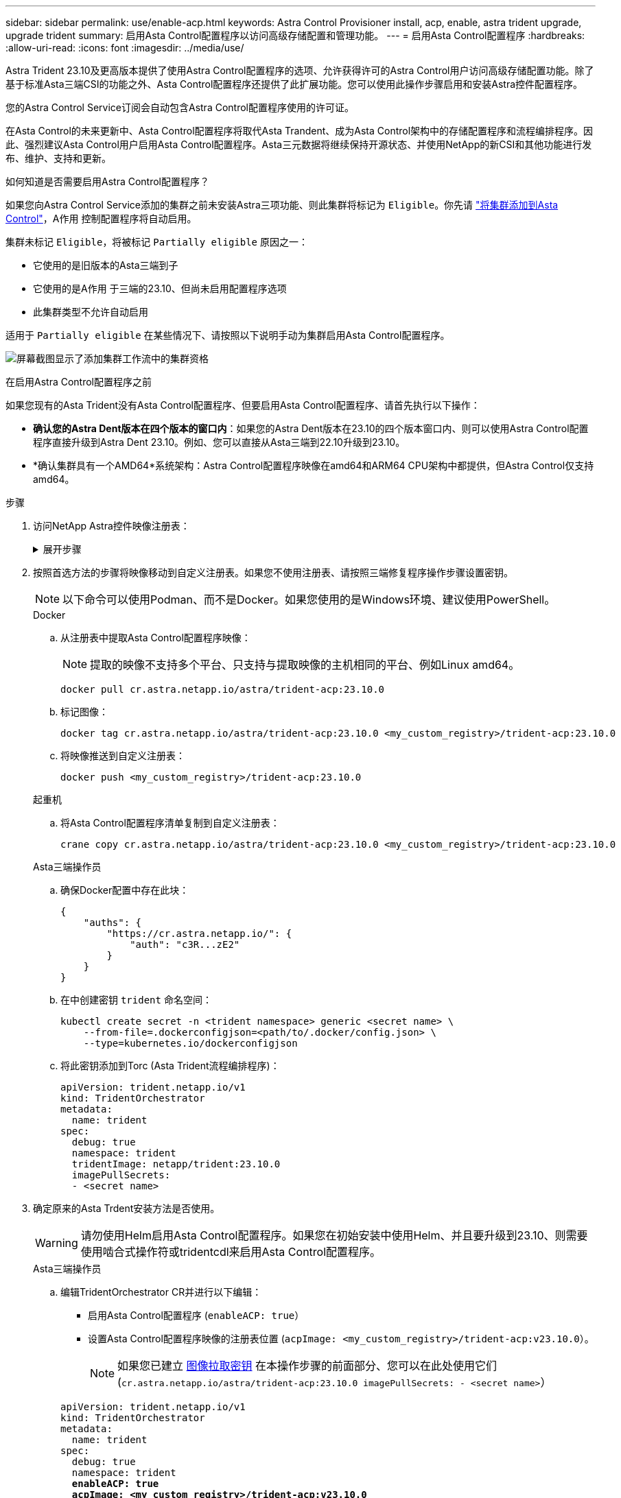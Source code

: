 ---
sidebar: sidebar 
permalink: use/enable-acp.html 
keywords: Astra Control Provisioner install, acp, enable, astra trident upgrade, upgrade trident 
summary: 启用Asta Control配置程序以访问高级存储配置和管理功能。 
---
= 启用Asta Control配置程序
:hardbreaks:
:allow-uri-read: 
:icons: font
:imagesdir: ../media/use/


[role="lead"]
Astra Trident 23.10及更高版本提供了使用Astra Control配置程序的选项、允许获得许可的Astra Control用户访问高级存储配置功能。除了基于标准Asta三端CSI的功能之外、Asta Control配置程序还提供了此扩展功能。您可以使用此操作步骤启用和安装Astra控件配置程序。

您的Astra Control Service订阅会自动包含Astra Control配置程序使用的许可证。

在Asta Control的未来更新中、Asta Control配置程序将取代Asta Trandent、成为Asta Control架构中的存储配置程序和流程编排程序。因此、强烈建议Asta Control用户启用Asta Control配置程序。Asta三元数据将继续保持开源状态、并使用NetApp的新CSI和其他功能进行发布、维护、支持和更新。

.如何知道是否需要启用Astra Control配置程序？
如果您向Astra Control Service添加的集群之前未安装Astra三项功能、则此集群将标记为 `Eligible`。你先请 link:../get-started/add-first-cluster.html["将集群添加到Asta Control"]，A作用 控制配置程序将自动启用。

集群未标记 `Eligible`，将被标记 `Partially eligible` 原因之一：

* 它使用的是旧版本的Asta三端到子
* 它使用的是A作用 于三端的23.10、但尚未启用配置程序选项
* 此集群类型不允许自动启用


适用于 `Partially eligible` 在某些情况下、请按照以下说明手动为集群启用Asta Control配置程序。

image:ac-acp-eligibility.png["屏幕截图显示了添加集群工作流中的集群资格"]

.在启用Astra Control配置程序之前
如果您现有的Asta Trident没有Asta Control配置程序、但要启用Asta Control配置程序、请首先执行以下操作：

* *确认您的Astra Dent版本在四个版本的窗口内*：如果您的Astra Dent版本在23.10的四个版本窗口内、则可以使用Astra Control配置程序直接升级到Astra Dent 23.10。例如、您可以直接从Asta三端到22.10升级到23.10。
* *确认集群具有一个AMD64*系统架构：Astra Control配置程序映像在amd64和ARM64 CPU架构中都提供，但Astra Control仅支持amd64。


.步骤
. 访问NetApp Astra控件映像注册表：
+
.展开步骤
[%collapsible]
====
.. 登录到Astra Control Service UI并记录您的Astra Control帐户ID。
+
... 选择页面右上角的图图标。
... 选择* API访问*。
... 记下您的帐户ID。


.. 在同一页面中，选择*Generate API t令牌*并将API令牌字符串复制到剪贴板，然后将其保存在编辑器中。
.. 使用您的首选方法登录Astra Control注册表：
+
[source, docker]
----
docker login cr.astra.netapp.io -u <account-id> -p <api-token>
----
+
[source, crane]
----
crane auth login cr.astra.netapp.io -u <account-id> -p <api-token>
----


====
. 按照首选方法的步骤将映像移动到自定义注册表。如果您不使用注册表、请按照三端修复程序操作步骤设置密钥。
+

NOTE: 以下命令可以使用Podman、而不是Docker。如果您使用的是Windows环境、建议使用PowerShell。

+
[role="tabbed-block"]
====
.Docker
--
.. 从注册表中提取Asta Control配置程序映像：
+

NOTE: 提取的映像不支持多个平台、只支持与提取映像的主机相同的平台、例如Linux amd64。

+
[source, console]
----
docker pull cr.astra.netapp.io/astra/trident-acp:23.10.0
----
.. 标记图像：
+
[source, console]
----
docker tag cr.astra.netapp.io/astra/trident-acp:23.10.0 <my_custom_registry>/trident-acp:23.10.0
----
.. 将映像推送到自定义注册表：
+
[source, console]
----
docker push <my_custom_registry>/trident-acp:23.10.0
----


--
.起重机
--
.. 将Asta Control配置程序清单复制到自定义注册表：
+
[listing]
----
crane copy cr.astra.netapp.io/astra/trident-acp:23.10.0 <my_custom_registry>/trident-acp:23.10.0
----


--
.Asta三端操作员
--
.. 确保Docker配置中存在此块：
+
[listing]
----
{
    "auths": {
        "https://cr.astra.netapp.io/": {
            "auth": "c3R...zE2"
        }
    }
}
----
.. [[pull机密]]在中创建密钥 `trident` 命名空间：
+
[listing]
----
kubectl create secret -n <trident namespace> generic <secret name> \
    --from-file=.dockerconfigjson=<path/to/.docker/config.json> \
    --type=kubernetes.io/dockerconfigjson
----
.. 将此密钥添加到Torc (Asta Trident流程编排程序)：
+
[listing]
----
apiVersion: trident.netapp.io/v1
kind: TridentOrchestrator
metadata:
  name: trident
spec:
  debug: true
  namespace: trident
  tridentImage: netapp/trident:23.10.0
  imagePullSecrets:
  - <secret name>
----


--
====
. 确定原来的Asta Trdent安装方法是否使用。
+

WARNING: 请勿使用Helm启用Asta Control配置程序。如果您在初始安装中使用Helm、并且要升级到23.10、则需要使用啮合式操作符或tridentcdl来启用Asta Control配置程序。

+
[role="tabbed-block"]
====
.Asta三端操作员
--
.. 编辑TridentOrchestrator CR并进行以下编辑：
+
*** 启用Asta Control配置程序 (`enableACP: true`）
*** 设置Asta Control配置程序映像的注册表位置 (`acpImage: <my_custom_registry>/trident-acp:v23.10.0`）。
+

NOTE: 如果您已建立 <<pull-secrets,图像拉取密钥>> 在本操作步骤的前面部分、您可以在此处使用它们 (`cr.astra.netapp.io/astra/trident-acp:23.10.0 imagePullSecrets: - <secret name>`）



+
[listing, subs="+quotes"]
----
apiVersion: trident.netapp.io/v1
kind: TridentOrchestrator
metadata:
  name: trident
spec:
  debug: true
  namespace: trident
  *enableACP: true*
  *acpImage: <my_custom_registry>/trident-acp:v23.10.0*
----
.. 应用更改：
+
[listing]
----
kubectl -n trident apply -f tridentorchestrator_cr.yaml
----
.. 更新Asta Trdent配置、以便使用新的 `trident-acp` 容器部署方式：
+

NOTE: 对于运行Kubornetes 1.24或更早版本的集群、请使用 `bundle_pre_1_25.yaml`。对于运行Kubernetes 1.25或更高版本的集群、请使用 `bundle_post_1_25.yaml`。

+
[listing]
----
kubectl -n trident apply -f trident-installer-23.10.0/deploy/<bundle-name.yaml>
----
.. 验证是否已创建操作员、部署和副本集。
+
[listing]
----
kubectl get all -n <operator-namespace>
----
+

IMPORTANT: 在 Kubernetes 集群中只能有 * 一个操作符实例 * 。请勿创建 Trident 操作员的多个部署。

.. 验证 `trident-acp` 容器正在运行 `acpVersion` 为 `23.10.0` 状态为 `Installed`：
+
[listing]
----
kubectl get torc -o yaml
----
+
响应：

+
[listing]
----
status:
  acpVersion: 23.10.0
  currentInstallationParams:
    ...
    acpImage: <my_custom_registry>/trident-acp:v23.10.0
    enableACP: "true"
    ...
  ...
  status: Installed
----


--
.Tridentctl
--
.. https://docs.netapp.com/us-en/trident/trident-managing-k8s/upgrade-tridentctl.html["卸载 Astra Trident"^]。
.. 在启用Asta Control配置程序的情况下重新安装Asta Trent (`--enable-acp=true`）：
+
[listing]
----
./tridentctl -n trident install --enable-acp=true --acp-image=mycustomregistry/trident-acp:v23.10
----
.. 确认已启用Asta Control配置程序：
+
[listing]
----
./tridentctl -n trident version
----
+
响应：

+
[listing]
----
+----------------+----------------+-------------+ | SERVER VERSION | CLIENT VERSION | ACP VERSION | +----------------+----------------+-------------+ | 23.10.0 | 23.10.0 | 23.10.0. | +----------------+----------------+-------------+
----


--
====


.结果
安装Asta Control配置程序后、在Asta Control UI中托管此配置程序的集群将显示 `ACP version` 而不是 `Trident version` 字段和当前安装的版本号。

image:ac-acp-version.png["显示UI中ACP版本位置的屏幕截图"]

.有关详细信息 ...
* https://docs.netapp.com/us-en/trident/trident-managing-k8s/upgrade-operator-overview.html["Asta Trdent升级文档"^]

